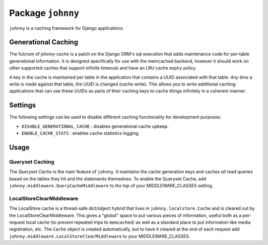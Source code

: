 Package ``johnny``
==================

``johnny`` is a caching framework for Django applications.

Generational Caching
~~~~~~~~~~~~~~~~~~~~

The fulcrum of johnny-cache is a patch on the Django ORM's sql execution that
adds maintenance code for per-table generational information.  It is designed
specifically for use with the memcached backend, however it should work on 
other supported caches that support infinite timeouts and have an LRU cache
expiry policy.

A key in the cache is maintained per table in the application that contains a
UUID associated with that table.  *Any time* a write is made against that table,
the UUID is changed (cache write).  This allows you to write additional caching
applications that can use these UUIDs as parts of their caching keys to cache
things infinitely in a coherent manner.

Settings
~~~~~~~~

The following settings can be used to disable different caching functionality
for development purposes:

* ``DISABLE_GENERATIONAL_CACHE`` : disables generational cache upkeep.
* ``ENABLE_CACHE_STATS`` : enables cache statistics logging.

Usage
~~~~~

Queryset Caching
----------------

The *Queryset Cache* is the main feature of ``johnny``.  It maintains the
cache generation keys and caches *all* read queries based on the tables they
hit and the statements themselves.  To enable the Queryset Cache, add
``johnny.middleware.QueryCacheMiddleware`` to *the top* of your
MIDDLEWARE_CLASSES setting.

LocalStoreClearMiddleware
-------------------------

The LocalStore cache is a thread-safe dict/object hybrid that lives in 
``johnny.localstore.Cache`` and is cleared out by the LocalStoreClearMiddleware.
This gives a "global" space to put various pieces of information, useful both
as a per-request local cache (to prevent repeated trips to ``memcached``) as
well as a standard place to put information like media registration, etc.
The ``Cache`` object is created automatically, but to have it cleared at the
end of each request add ``johnny.middleware.LocalStoreClearMiddleware`` to
your MIDDLEWARE_CLASSES.

